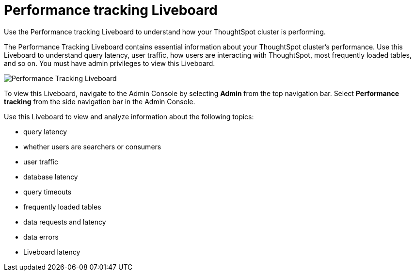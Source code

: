 = Performance tracking Liveboard
:last_updated: 11/05/2021
:linkattrs:
:experimental:
:page-layout: default-cloud
:page-aliases: /admin/ts-cloud/performance-tracking.adoc
:description: Use the Performance tracking Liveboard to understand how your ThoughtSpot cluster is performing.



Use the Performance tracking Liveboard to understand how your ThoughtSpot cluster is performing.

The Performance Tracking Liveboard contains essential information about your ThoughtSpot cluster's performance.
Use this Liveboard to understand query latency, user traffic, how users are interacting with ThoughtSpot, most frequently loaded tables, and so on.
You must have admin privileges to view this Liveboard.

image::admin-portal-performance-tracking.png[Performance Tracking Liveboard]

To view this Liveboard, navigate to the Admin Console by selecting *Admin* from the top navigation bar.
Select *Performance tracking* from the side navigation bar in the Admin Console.

Use this Liveboard to view and analyze information about the following topics:

* query latency
* whether users are searchers or consumers
* user traffic
* database latency
* query timeouts
* frequently loaded tables
* data requests and latency
* data errors
* Liveboard latency
